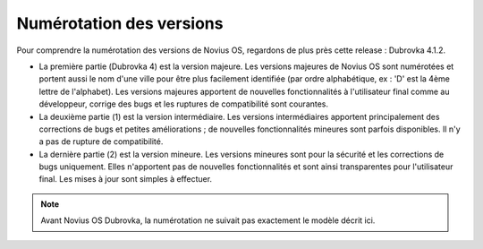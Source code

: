 Numérotation des versions
#########################

Pour comprendre la numérotation des versions de Novius OS, regardons de plus près cette release : Dubrovka 4.1.2.

* La première partie (Dubrovka 4) est la version majeure. Les versions majeures de Novius OS sont numérotées et portent aussi le nom d'une ville pour être plus facilement identifiée (par ordre alphabétique, ex : 'D' est la 4ème lettre de l'alphabet). Les versions majeures apportent de nouvelles fonctionnalités à l'utilisateur final comme au développeur, corrige des bugs et les ruptures de compatibilité sont courantes.
* La deuxième partie (1) est la version intermédiaire. Les versions intermédiaires apportent principalement des corrections de bugs et petites améliorations ; de nouvelles fonctionnalités mineures sont parfois disponibles. Il n'y a pas de rupture de compatibilité.
* La dernière partie (2) est la version mineure. Les versions mineures sont pour la sécurité et les corrections de bugs uniquement. Elles n'apportent pas de nouvelles fonctionnalités et sont ainsi transparentes pour l'utilisateur final. Les mises à jour sont simples à effectuer.

.. note::
  Avant Novius OS Dubrovka, la numérotation ne suivait pas exactement le modèle décrit ici.